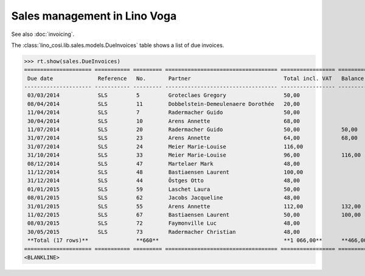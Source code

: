 .. _voga.specs.sales:

=============================
Sales management in Lino Voga
=============================

.. to test only this doc:

    $ python setup.py test -s tests.DocsTests.test_sales

    >>> from lino import startup
    >>> startup('lino_voga.projects.roger.settings.doctests')
    >>> from lino.api.doctest import *
    
See also :doc:`invoicing`. 

The :class:`lino_cosi.lib.sales.models.DueInvoices` table shows a list
of due invoices.

>>> rt.show(sales.DueInvoices)
===================== =========== ========= =================================== ================= ================ ================
 Due date              Reference   No.       Partner                             Total incl. VAT   Balance before   Balance to pay
--------------------- ----------- --------- ----------------------------------- ----------------- ---------------- ----------------
 03/03/2014            SLS         5         Groteclaes Gregory                  50,00                              -629,50
 08/04/2014            SLS         11        Dobbelstein-Demeulenaere Dorothée   20,00                              -234,40
 11/04/2014            SLS         7         Radermacher Guido                   50,00                              -468,50
 30/04/2014            SLS         10        Arens Annette                       68,00                              -794,92
 11/07/2014            SLS         20        Radermacher Guido                   50,00             50,00            -333,50
 31/07/2014            SLS         23        Arens Annette                       64,00             68,00            -551,68
 31/07/2014            SLS         24        Meier Marie-Louise                  116,00                             -924,52
 31/10/2014            SLS         33        Meier Marie-Louise                  96,00             116,00           -537,60
 08/12/2014            SLS         47        Martelaer Mark                      48,00                              -112,80
 11/12/2014            SLS         48        Bastiaensen Laurent                 100,00                             -404,00
 31/12/2014            SLS         44        Östges Otto                         48,00                              -178,56
 01/01/2015            SLS         59        Laschet Laura                       50,00                              -85,00
 08/01/2015            SLS         62        Jacobs Jacqueline                   48,00                              -82,56
 31/01/2015            SLS         55        Arens Annette                       112,00            132,00           -330,40
 11/02/2015            SLS         67        Bastiaensen Laurent                 50,00             100,00           -97,50
 08/03/2015            SLS         72        Faymonville Luc                     48,00                              -31,20
 30/05/2015            SLS         73        Radermacher Christian               48,00                              -48,96
 **Total (17 rows)**               **660**                                       **1 066,00**      **466,00**       **-5 845,60**
===================== =========== ========= =================================== ================= ================ ================
<BLANKLINE>

